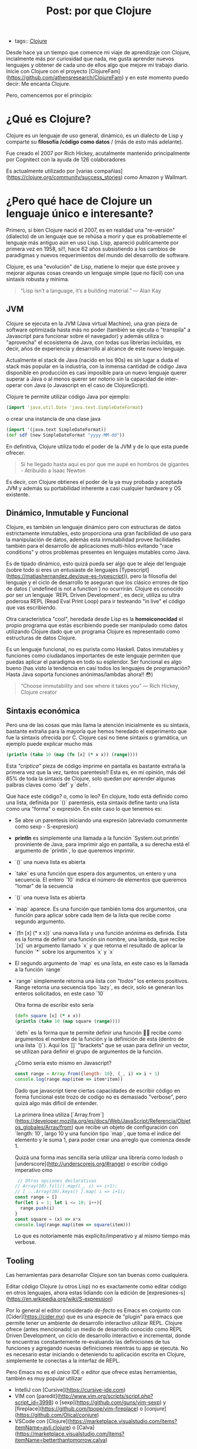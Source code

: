#+TITLE: Post: por que Clojure
#+CREATED: [2020-10-10 Sat 00:14]
#+LAST_MODIFIED: [2020-10-10 Sat 00:14]
#+HUGO_BASE_DIR: ~/Development/matiasfha/braindump.matiashernandez.dev

- tags:: [[file:../20200922032244-clojure.org][Clojure]]

Desde hace ya un tiempo que comence mi viaje de aprendizaje con Clojure, incialmente más por curiosidad que nada, me gusta aprender nuevos lenguajes y obtener de cada uno de ellos algo que mejore mi trabajo diario.
Inicie con Clojure con el proyecto [ClojureFam](https://github.com/athensresearch/ClojureFam) y en este momento puedo decir: Me encanta Clojure.

Pero, comencemos por el principio:


* ¿Qué es Clojure?

Clojure es un lenguaje de uso general, dinámico, es un dialecto de Lisp y comparte su *filosofía /código como datos* / (más de esto más adelante).

Fue creado el 2007 por Rich Hickey, acutalmente mantenido principalmente por Cognitect con la ayuda de 126 colaboradores

Es actualmente utilizado por [varias compañias](https://clojure.org/community/success_stories) como Amazon y Wallmart.

* ¿Pero qué hace de Clojure un lenguaje único e interesante?

Primero, si bien Clojure nació el 2007, es en realidad una "re-versión" (dialecto) de un lenguaje que se rehúsa a morir y que es probablemente el lenguaje más antiguo aún en uso Lisp.
Lisp, apareció publicamente por primera vez en 1958, si!!, hace 62 años subsistiendo a los cambios de paradigmas y nuevos requerimientos del mundo del desarrollo de software.

Clojure, es una "evolución" de Lisp, matiene lo mejor que éste provee y mejorar algunas cosas creando un lenguaje simple (que no fácil) con una sintaxis robusta y mínima.

#+BEGIN_QUOTE
“Lisp isn’t a language, it’s a building material.” — Alan Kay
#+END_QUOTE


** JVM
Clojure se ejecuta en la JVM (Java virtual Machine), una gran pieza de software optimizada hasta más no poder (también se ejecuta o "transpila"  a Javascript para funcionar sobre el navegador) y además utiliza o "aprovecha" el ecosistema de Java, con todas sus librerías incluídas, es decir, años de experiencia y desarrollo al alcance de este nuevo lenguaje.

Actualmente el stack de Java (nacido en los 90s) es sin lugar a duda el stack más popular en la industria, con la inmensa cantidad de código Java disponible en producción es casi imposible para un nuevo lenguaje querer superar a Java o al menos querer ser notorio sin la capacidad de inter-operar con Java (o Javascript en el caso de ClojureScript).

Clojure te permite utilizar código Java por ejemplo:
#+BEGIN_SRC clojure
(import 'java.util.Date 'java.text.SimpleDateFormat)
#+END_SRC

o crear una instancia de una clase java
#+BEGIN_SRC clojure
(import '(java.text SimpleDateFormat))
(def sdf (new SimpleDateFormat "yyyy-MM-dd"))
#+END_SRC

En definitiva, Clojure utiliza todo el poder de la JVM y de lo que esta puede ofrecer.

#+BEGIN_QUOTE
Si he llegado hasta aquí es por que me aupé en hombros de gigantes - Atribuído a Isaac Newton
#+END_QUOTE

Es decir, con Clojure obtienes el poder de la ya muy probada y aceptada JVM y además su portabilidad inherente a casi cualquier hardware y OS existente.

** Dinámico, Inmutable y Funcional
Clojure, es también un lenguaje dinámico pero con estructuras de datos estrictamente inmutables, esto proporciona una gran facibilidad de uso para la manipulación de datos, además esta inmutabilidad provee facilidades también para el desarrollo de aplicaciones multi-hilos evitando "race conditions" y otros problemas presentes en lenguajes mutables como Java.

Es de tipado dinámico, esto quizá pueda ser algo que te aleje del lenguaje (sobre todo si eres un entusiaste de lenguajes [Typescript](https://matiashernandez.dev/que-es-typescript)), pero la filosofía del lenguaje y el ciclo de desarrollo te aseguran que los clásico errores de tipo de datos (`undefined is not a function`) no ocurrirán. Clojure es conocido por ser un lenguaje `REPL Driven Development`, es decir, utiliza su ultra poderosa REPL (Read Eval Print Loop) para ir testeando "in live" el código que vas escribiendo.


Otra característica "cool", heredada desde Lisp es la *homoiconocidad* el propio programa que estás escribiendo puede ser manipulado como datos utilizando Clojure dado que un programa Clojure es representado como estructuras de datos Clojure.

Es un lenguaje funcional, no es purista como Haskell. Datos inmutables y funciones como ciudadanos importantes de este lenguaje permiten que puedas aplicar el paradigma en todo su esplendor. Ser funcional es algo bueno (has visto la tendencia en casi todos los lenguajes de programación? Hasta Java soporta funciones anónimas/lambdas ahora!! 😳)

#+BEGIN_QUOTE
“Choose immutability and see where it takes you” — Rich Hickey, Clojure creator
#+END_QUOTE

** Sintaxis económica
Pero una de las cosas que más llama la atención inicialmente es su sintaxis, bastante extraña para la mayoría que hemos heredado el experimento que fue la sintaxis ofrecida por C.
Clojure casí no tiene sintaxis o gramática, un ejemplo puede explicar mucho más

#+BEGIN_SRC clojure
(println (take 10 (map (fn [x] (* x x)) (range))))
#+END_SRC

Esta /"criptica"/ pieza de código imprime en pantalla es bastante extraña la primera vez que la vez, tantos parentesis!!
Esta es, en mi opinión, más del 85% de toda la sintaxis de Clojure, solo quedan por aprender algunas palbras claves como `def` y `defn`.

Que hace este código? o, como lo leo?
En clojure, todo está definido como una lista, definida por `()` parentesis, esta sintaxis define tanto una lista como una "forma" o expresión. En este caso lo que tenemos es:
- Se abre un parentesis iniciando una expresión (abreviado comunmente como sexp - S-expresion)
- *println* es simplemente una llamada a la función `System.out.println` proviniente de Java, para imprimir algo en pantalla, a su derecha está el argumento de `println`, lo que queremos imprimir.
- `()` una nueva lista es abierta
- `take` es una función que espera dos argumentos, un entero y una secuencia. El entero `10` indica el número de elementos que queremos "tomar" de la secuencia
- `()` una nueva lista es abierta
- `map` aparece. Es una función que también toma dos argumentos, una función para aplicar sobre cada item de la lista que recibe como segundo argumento.
- `(fn [x] (* x x))` una nueva lista y una función anónima es definida. Esta es la forma de definir una función sin nombre, una lambda, que recibe `[x]` un argumento llamado `x` y que retorna el resultado de aplicar la función `*` sobre los argumentos `x` y `x`
- El segundo argumento de `map` es una lista, en este caso es la llamada a la función `range`
- `range` simplemente retorna una lista con /"todos"/ los enteros positivos. Range retorna una secuencia tipo `lazy`, es decir, solo se generan los enteros solicitados, en este caso `10`

  Otra forma de escribir esto sería
  #+BEGIN_SRC clojure
(defn square [x] (* x x))
(println (take 10 (map square (range))))
  #+END_SRC

  `defn` es la forma que te permite definir una función 🤷‍♂️ recibe como argumentos el nombre de la función y la definición de esta (dentro de una lista `()`). Aqui los `[]` "brackets" que se usan para definir un vector, se utilizan para definir el grupo de argumentos de la función.

  ¿Cómo sería esto mismo en Javascript?

  #+BEGIN_SRC javascript
  const range = Array.from({length: 10}, (_, i) => i + 1)
  console.log(range.map(item => item*item))
  #+END_SRC

  Dado que javascript tiene ciertas capacidades de escribir código en forma funcional este trozo de codigo no es demasiado "verbose", pero quizá algo más dificil de entender.

  La primera linea utiliza [`Array.from`](https://developer.mozilla.org/es/docs/Web/JavaScript/Referencia/Objetos_globales/Array/from) que recibe un objeto de configuración con `length: 10`, largo 10 y una función tipo `map`, que toma el indice del elemento y le suma 1, para poder crear una arreglo que comienza desde 1.

  Quizá una forma mas sencilla sería utilizar una librería como lodash o [underscore](http://underscorejs.org/#range) o escribir código imperativo cmo
  #+BEGIN_SRC javascript
   // Otras opciones declarativas
  // Array(10).fill().map((_, i) => i+1);
  // [ ...Array(10).keys() ].map( i => i+1);
  const range = []
  for(let i = 1; let i <= 10; i++){
    range.push(i)
  }
  const square = (x) => x*x
  console.log(range.map(item => square(item)))

  #+END_SRC

  Lo que es notoriamente más explicito/imperativo y al mismo tiempo más verbose.

** Tooling
Las herramientas para desarrollar Clojure son tan buenas como cualquiera.

Editar código Clojure (u otros Lisp) no es exactamente como editar código en otros lenguajes, ahora estas lidiando con la edición de [expresiones-s](https://en.wikipedia.org/wiki/S-expression)

Por lo general el editor considerado /de-facto/ es Emacs en conjunto con [Cider](https://cider.mx) que es una especie de "plugin" para emacs que permite tener un ambiente de desarrollo interactivo utilizar REPL.
Clojure ofrece (antes mencionado) un medio de desarrollo conocido como REPL Driven Development, un ciclo de desarrollo interactivo e incremental, donde te encuentras constantemente re-evaluando las definiciones de tus funciones y agregando nuevas definiciones mientras tu app se ejecuta. No es necesario estar iniciando o deteniendo tu aplicación escrita en Clojure, simplemente te conectas a la interfaz de REPL.

Pero Emacs no es el único IDE o editor que ofrece estas herramientas, también es muy popular utilizar
- IntelliJ con [Cursive](https://cursive-ide.com)
- VIM con [paredit](http://www.vim.org/scripts/script.php?script_id=3998) o [sexp](https://github.com/guns/vim-sexp) y [fireplace](https://github.com/tpope/vim-fireplace) o [conjure](https://github.com/Olical/conjure)
- VSCode con [Clojure](https://marketplace.visualstudio.com/items?itemName=avli.clojure) o [Calva](https://marketplace.visualstudio.com/items?itemName=betterthantomorrow.calva)

También vale la pena mencionar que Clojure tiene varias herramientas que te ayudan a manejar tus dependencias y crear tus proyectos, el más utilizado es [leiningen](https://leiningen.org)

** Comunidad
La comunidad de Clojure, si bien menor en comparación con Java, Python o Javascript (quizá la más grande de todas (?)) es una comunidad muy activa.
- [Clojurians Slack](https://clojurians.net)
- Reddit [/r/clojure](https://reddit.com/r/clojure)
- Youtube [ClojureTV](https://www.youtube.com/user/ClojureTV)
- [ClojureFam](https://github.com/athensresearch/ClojureFam) El programa de apredizaje de Clojure que estoy siguiendo.

  Además hay varias meetups y conferencias sobre el desarrollo de Clojure y ClojureScript como:
  - [ClojuTRE](http://clojutre.org/2020/)
  - [ClojureNorth](http://clojurenorth.com/)
- [Clojuredays](https://clojure.org/events/2020/dutchclojureday)
  - [ClojureD](https://clojure.org/events/2020/clojured)
    - [ClojureBridge](https://www.bridgetroll.org/events/500)

* Conclusión
Clojure es un lenguaje entretenido, con una sintaxis que inicialmente parece compleja pero que en realidad es de las más sencillas que me he encontrado, es versátil y puedes transformarte en un full stack developer escribiendo Clojure y Clojurescript.

Te invito a saltar a este mundo y comenzar a aprender un nuevo lenguaje, quizá no para convertirte en un /clojurist/ pero siempre, aprender un nuevo lenguaje, un nuevo paradigma y técnicas te ayudaran a ser mejor en lo que haces día a día.
